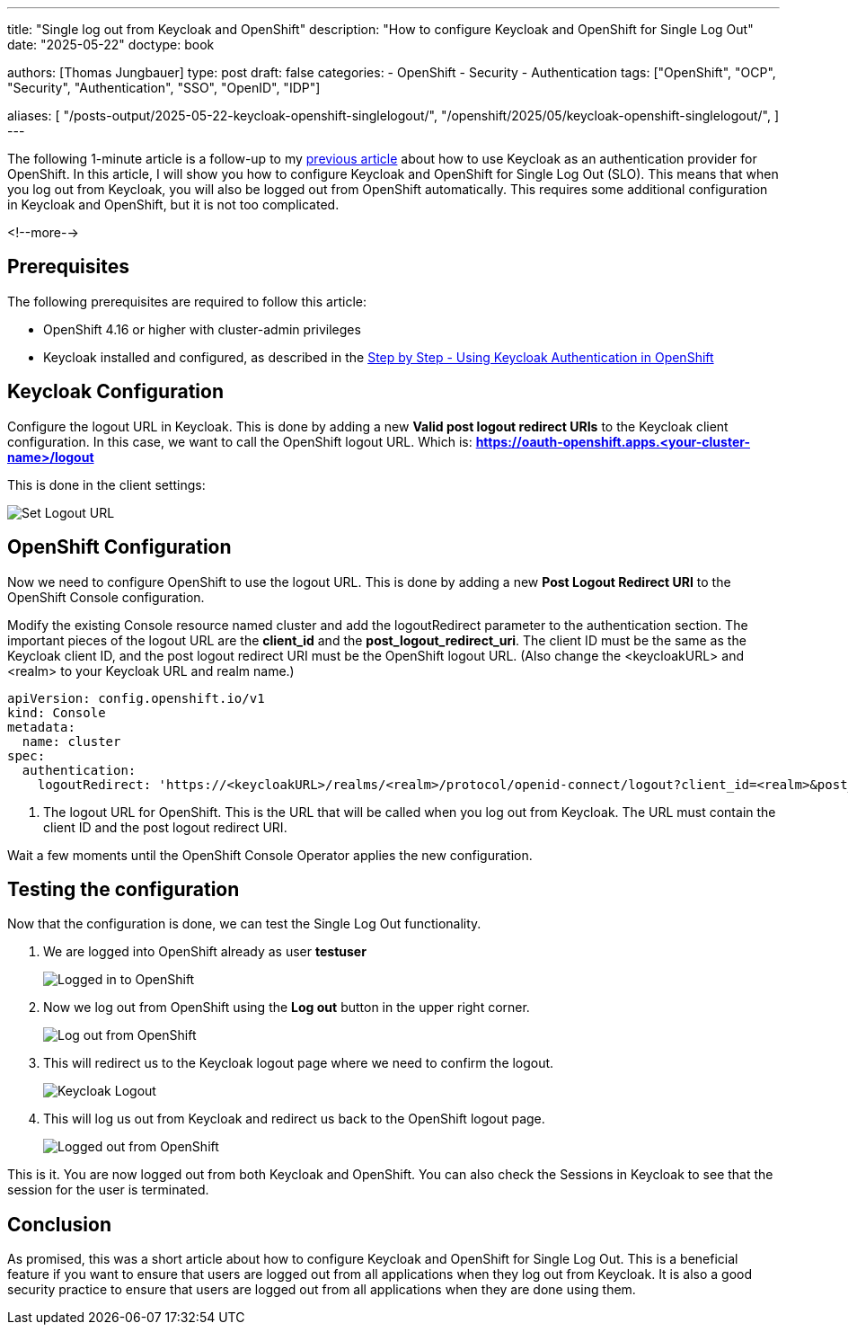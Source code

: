 --- 
title: "Single log out from Keycloak and OpenShift"
description: "How to configure Keycloak and OpenShift for Single Log Out"
date: "2025-05-22"
doctype: book

authors: [Thomas Jungbauer]
type: post
draft: false
categories:
   - OpenShift
   - Security
   - Authentication
tags: ["OpenShift", "OCP", "Security", "Authentication", "SSO", "OpenID", "IDP"] 

aliases: [ 
	 "/posts-output/2025-05-22-keycloak-openshift-singlelogout/",
   "/openshift/2025/05/keycloak-openshift-singlelogout/",
] 
---

:imagesdir: /openshift/images/keycloak/
:icons: font
:toc:

The following 1-minute article is a follow-up to my link:/openshift/2025/05/step-by-step-using-keycloak-authentication-in-openshift/[previous article] about how to use Keycloak as an authentication provider for OpenShift. In this article, I will show you how to configure Keycloak and OpenShift for Single Log Out (SLO). This means that when you log out from Keycloak, you will also be logged out from OpenShift automatically. This requires some additional configuration in Keycloak and OpenShift, but it is not too complicated.

<!--more--> 

## Prerequisites

The following prerequisites are required to follow this article:

* OpenShift 4.16 or higher with cluster-admin privileges
* Keycloak installed and configured, as described in the link:/openshift/2025/05/step-by-step-using-keycloak-authentication-in-openshift/[Step by Step - Using Keycloak Authentication in OpenShift]

## Keycloak Configuration

Configure the logout URL in Keycloak. This is done by adding a new **Valid post logout redirect URIs** to the Keycloak client configuration. In this case, we want to call the OpenShift logout URL.
Which is: **https://oauth-openshift.apps.<your-cluster-name>/logout**

This is done in the client settings:

image::set-logout-url.png[Set Logout URL]

## OpenShift Configuration

Now we need to configure OpenShift to use the logout URL. This is done by adding a new **Post Logout Redirect URI** to the OpenShift Console configuration.

Modify the existing Console resource named cluster and add the logoutRedirect parameter to the authentication section.
The important pieces of the logout URL are the **client_id** and the **post_logout_redirect_uri**. The client ID must be the same as the Keycloak client ID, and the post logout redirect URI must be the OpenShift logout URL.
(Also change the <keycloakURL> and <realm> to your Keycloak URL and realm name.)

[source,yaml]
----
apiVersion: config.openshift.io/v1
kind: Console
metadata:
  name: cluster
spec:
  authentication:
    logoutRedirect: 'https://<keycloakURL>/realms/<realm>/protocol/openid-connect/logout?client_id=<realm>&post_logout_redirect_uri=https://oauth-openshift.apps.<your-cluster-name>/logout' <1>
----
<1> The logout URL for OpenShift. This is the URL that will be called when you log out from Keycloak. The URL must contain the client ID and the post logout redirect URI.

Wait a few moments until the OpenShift Console Operator applies the new configuration.

## Testing the configuration

Now that the configuration is done, we can test the Single Log Out functionality.

. We are logged into OpenShift already as user **testuser**
+
image::logged-in.png[Logged in to OpenShift]

. Now we log out from OpenShift using the **Log out** button in the upper right corner.
+ 
image::logging-out.png[Log out from OpenShift]

. This will redirect us to the Keycloak logout page where we need to confirm the logout.
+
image::keycloak-logout.png?width=420[Keycloak Logout]

. This will log us out from Keycloak and redirect us back to the OpenShift logout page.
+
image::logged-out.png?width=420[Logged out from OpenShift]


This is it. You are now logged out from both Keycloak and OpenShift. You can also check the Sessions in Keycloak to see that the session for the user is terminated.

## Conclusion
As promised, this was a short article about how to configure Keycloak and OpenShift for Single Log Out. This is a beneficial feature if you want to ensure that users are logged out from all applications when they log out from Keycloak. It is also a good security practice to ensure that users are logged out from all applications when they are done using them.

